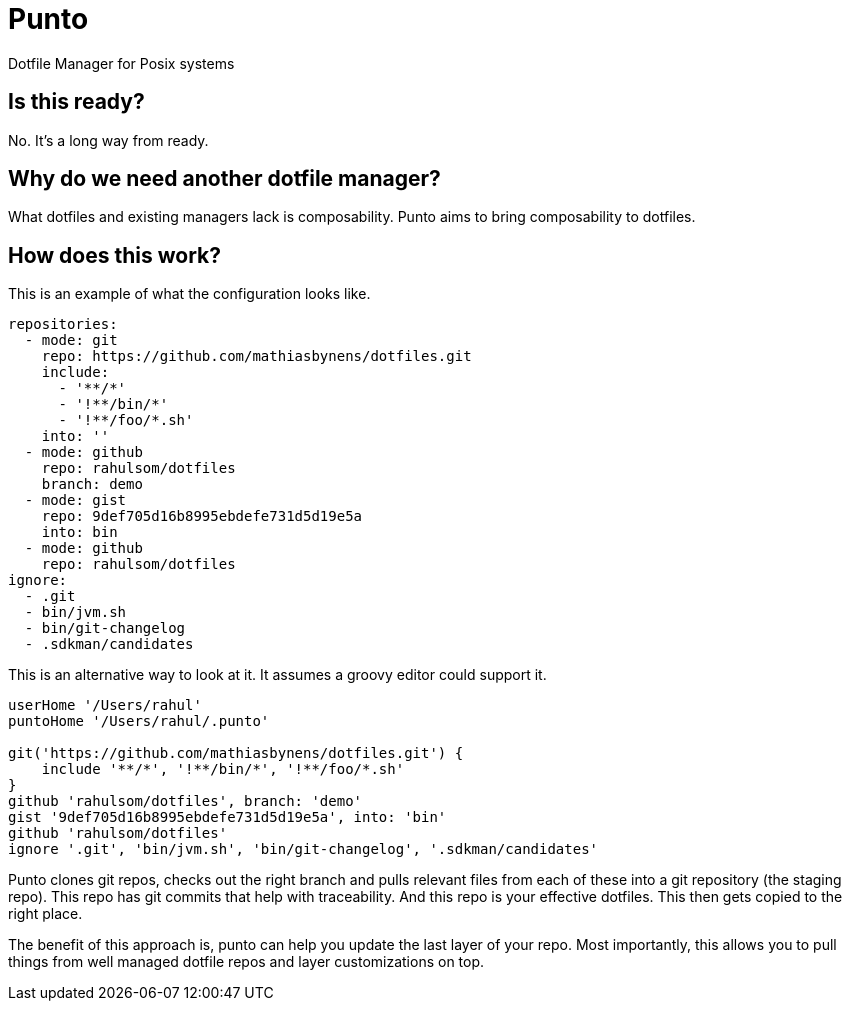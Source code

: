 = Punto

Dotfile Manager for Posix systems

== Is this ready?

No. It's a long way from ready.

== Why do we need another dotfile manager?

What dotfiles and existing managers lack is composability.
Punto aims to bring composability to dotfiles.

== How does this work?

This is an example of what the configuration looks like.

[source,yaml]
----
repositories:
  - mode: git
    repo: https://github.com/mathiasbynens/dotfiles.git
    include:
      - '**/*'
      - '!**/bin/*'
      - '!**/foo/*.sh'
    into: ''
  - mode: github
    repo: rahulsom/dotfiles
    branch: demo
  - mode: gist
    repo: 9def705d16b8995ebdefe731d5d19e5a
    into: bin
  - mode: github
    repo: rahulsom/dotfiles
ignore:
  - .git
  - bin/jvm.sh
  - bin/git-changelog
  - .sdkman/candidates
----

This is an alternative way to look at it.
It assumes a groovy editor could support it.

[source,groovy]
----
userHome '/Users/rahul'
puntoHome '/Users/rahul/.punto'

git('https://github.com/mathiasbynens/dotfiles.git') {
    include '**/*', '!**/bin/*', '!**/foo/*.sh'
}
github 'rahulsom/dotfiles', branch: 'demo'
gist '9def705d16b8995ebdefe731d5d19e5a', into: 'bin'
github 'rahulsom/dotfiles'
ignore '.git', 'bin/jvm.sh', 'bin/git-changelog', '.sdkman/candidates'
----

Punto clones git repos, checks out the right branch and pulls relevant files from each of these into a git repository (the staging repo).
This repo has git commits that help with traceability.
And this repo is your effective dotfiles.
This then gets copied to the right place.

The benefit of this approach is, punto can help you update the last layer of your repo.
Most importantly, this allows you to pull things from well managed dotfile repos and layer customizations on top.
